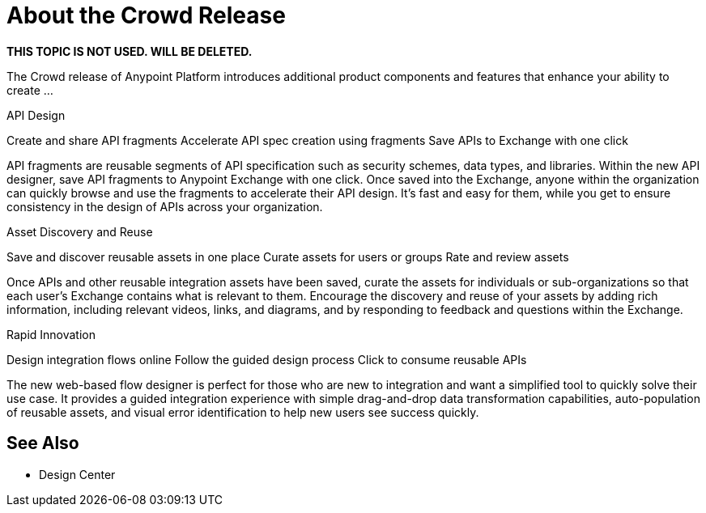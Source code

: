 = About the Crowd Release

**THIS TOPIC IS NOT USED. WILL BE DELETED.**

The Crowd release of Anypoint Platform introduces additional product components and features that enhance your ability to create ...


API Design

Create and share API fragments
Accelerate API spec creation using fragments
Save APIs to Exchange with one click

API fragments are reusable segments of API specification such as security schemes, data types, and libraries. Within the new API designer, save API fragments to Anypoint Exchange with one click. Once saved into the Exchange, anyone within the organization can quickly browse and use the fragments to accelerate their API design. It’s fast and easy for them, while you get to ensure consistency in the design of APIs across your organization.

Asset Discovery and Reuse

Save and discover reusable assets in one place
Curate assets for users or groups
Rate and review assets

Once APIs and other reusable integration assets have been saved, curate the assets for individuals or sub-organizations so that each user’s Exchange contains what is relevant to them. Encourage the discovery and reuse of your assets by adding rich information, including relevant videos, links, and diagrams, and by responding to feedback and questions within the Exchange.


Rapid Innovation

Design integration flows online
Follow the guided design process
Click to consume reusable APIs

The new web-based flow designer is perfect for those who are new to integration and want a simplified tool to quickly solve their use case. It provides a guided integration experience with simple drag-and-drop data transformation capabilities, auto-population of reusable assets, and visual error identification to help new users see success quickly.

== See Also

* Design Center